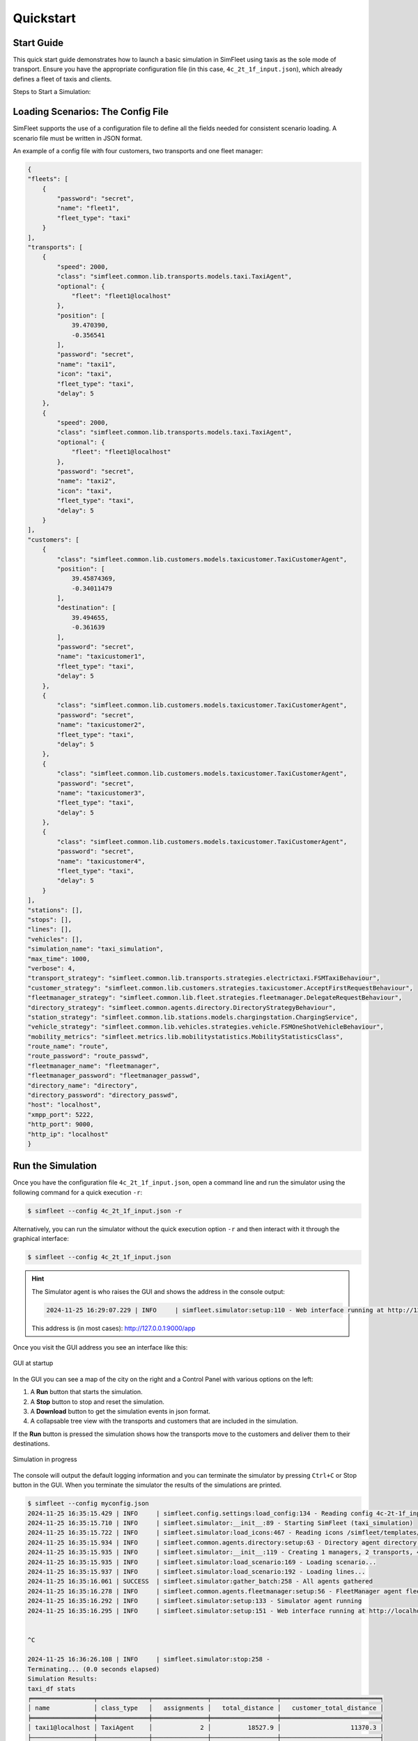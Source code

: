 ============
Quickstart
============

Start Guide
=================

This quick start guide demonstrates how to launch a basic simulation in SimFleet using taxis
as the sole mode of transport. Ensure you have the appropriate configuration file (in this case,
``4c_2t_1f_input.json``), which already defines a fleet of taxis and clients.

Steps to Start a Simulation:

Loading Scenarios: The Config File
==================================

SimFleet supports the use of a configuration file to define all the fields needed for consistent
scenario loading. A scenario file must be written in JSON format.

An example of a config file with four customers, two transports and one fleet manager:

.. code-block:: json

    {
    "fleets": [
        {
            "password": "secret",
            "name": "fleet1",
            "fleet_type": "taxi"
        }
    ],
    "transports": [
        {
            "speed": 2000,
            "class": "simfleet.common.lib.transports.models.taxi.TaxiAgent",
            "optional": {
                "fleet": "fleet1@localhost"
            },
            "position": [
                39.470390,
                -0.356541
            ],
            "password": "secret",
            "name": "taxi1",
            "icon": "taxi",
            "fleet_type": "taxi",
            "delay": 5
        },
        {
            "speed": 2000,
            "class": "simfleet.common.lib.transports.models.taxi.TaxiAgent",
            "optional": {
                "fleet": "fleet1@localhost"
            },
            "password": "secret",
            "name": "taxi2",
            "icon": "taxi",
            "fleet_type": "taxi",
            "delay": 5
        }
    ],
    "customers": [
        {
            "class": "simfleet.common.lib.customers.models.taxicustomer.TaxiCustomerAgent",
            "position": [
                39.45874369,
                -0.34011479
            ],
            "destination": [
                39.494655,
                -0.361639
            ],
            "password": "secret",
            "name": "taxicustomer1",
            "fleet_type": "taxi",
            "delay": 5
        },
        {
            "class": "simfleet.common.lib.customers.models.taxicustomer.TaxiCustomerAgent",
            "password": "secret",
            "name": "taxicustomer2",
            "fleet_type": "taxi",
            "delay": 5
        },
        {
            "class": "simfleet.common.lib.customers.models.taxicustomer.TaxiCustomerAgent",
            "password": "secret",
            "name": "taxicustomer3",
            "fleet_type": "taxi",
            "delay": 5
        },
        {
            "class": "simfleet.common.lib.customers.models.taxicustomer.TaxiCustomerAgent",
            "password": "secret",
            "name": "taxicustomer4",
            "fleet_type": "taxi",
            "delay": 5
        }
    ],
    "stations": [],
    "stops": [],
    "lines": [],
    "vehicles": [],
    "simulation_name": "taxi_simulation",
    "max_time": 1000,
    "verbose": 4,
    "transport_strategy": "simfleet.common.lib.transports.strategies.electrictaxi.FSMTaxiBehaviour",
    "customer_strategy": "simfleet.common.lib.customers.strategies.taxicustomer.AcceptFirstRequestBehaviour",
    "fleetmanager_strategy": "simfleet.common.lib.fleet.strategies.fleetmanager.DelegateRequestBehaviour",
    "directory_strategy": "simfleet.common.agents.directory.DirectoryStrategyBehaviour",
    "station_strategy": "simfleet.common.lib.stations.models.chargingstation.ChargingService",
    "vehicle_strategy": "simfleet.common.lib.vehicles.strategies.vehicle.FSMOneShotVehicleBehaviour",
    "mobility_metrics": "simfleet.metrics.lib.mobilitystatistics.MobilityStatisticsClass",
    "route_name": "route",
    "route_password": "route_passwd",
    "fleetmanager_name": "fleetmanager",
    "fleetmanager_password": "fleetmanager_passwd",
    "directory_name": "directory",
    "directory_password": "directory_passwd",
    "host": "localhost",
    "xmpp_port": 5222,
    "http_port": 9000,
    "http_ip": "localhost"
    }

Run the Simulation
==================

Once you have the configuration file ``4c_2t_1f_input.json``, open a command line and run the simulator using
the following command for a quick execution ``-r``:

.. code-block:: console

    $ simfleet --config 4c_2t_1f_input.json -r

Alternatively, you can run the simulator without the quick execution option ``-r`` and then interact
with it through the graphical interface:

.. code-block:: console

    $ simfleet --config 4c_2t_1f_input.json

.. hint::
    The Simulator agent is who raises the GUI and shows the address in the console output:

    .. code-block:: console

        2024-11-25 16:29:07.229 | INFO     | simfleet.simulator:setup:110 - Web interface running at http://127.0.0.1:9000/app

    This address is (in most cases): `http://127.0.0.1:9000/app <http://127.0.0.1:9000/app>`_


Once you visit the GUI address you see an interface like this:

.. figure:: images/screen3.png
    :align: center
    :alt: GUI at startup

    GUI at startup

In the GUI you can see a map of the city on the right and a Control Panel with various options on the left:

#. A **Run** button that starts the simulation.

#. A **Stop** button to stop and reset the simulation.

#. A **Download** button to get the simulation events in json format.

#. A collapsable tree view with the transports and customers that are included in the simulation.

If the **Run** button is pressed the simulation shows how the transports move to the customers and deliver them to their
destinations.

.. figure:: images/madrid.png
    :align: center
    :alt: Simulation in progress

    Simulation in progress

The console will output the default logging information and you can terminate the simulator by pressing ``Ctrl+C``  or Stop
button in the GUI. When you terminate the simulator the results of the simulations are printed.

.. code-block:: console

    $ simfleet --config myconfig.json
    2024-11-25 16:35:15.429 | INFO     | simfleet.config.settings:load_config:134 - Reading config 4c-2t-1f_input.json
    2024-11-25 16:35:15.710 | INFO     | simfleet.simulator:__init__:89 - Starting SimFleet (taxi_simulation)
    2024-11-25 16:35:15.722 | INFO     | simfleet.simulator:load_icons:467 - Reading icons /simfleet/templates/data/img_transports.json
    2024-11-25 16:35:15.934 | INFO     | simfleet.common.agents.directory:setup:63 - Directory agent directory running
    2024-11-25 16:35:15.935 | INFO     | simfleet.simulator:__init__:119 - Creating 1 managers, 2 transports, 4 customers, 0 stations and 0 vehicles.
    2024-11-25 16:35:15.935 | INFO     | simfleet.simulator:load_scenario:169 - Loading scenario...
    2024-11-25 16:35:15.937 | INFO     | simfleet.simulator:load_scenario:192 - Loading lines...
    2024-11-25 16:35:16.061 | SUCCESS  | simfleet.simulator:gather_batch:258 - All agents gathered
    2024-11-25 16:35:16.278 | INFO     | simfleet.common.agents.fleetmanager:setup:56 - FleetManager agent fleet1 running
    2024-11-25 16:35:16.292 | INFO     | simfleet.simulator:setup:133 - Simulator agent running
    2024-11-25 16:35:16.295 | INFO     | simfleet.simulator:setup:151 - Web interface running at http://localhost:9000/app


    ^C

    2024-11-25 16:36:26.108 | INFO     | simfleet.simulator:stop:258 -
    Terminating... (0.0 seconds elapsed)
    Simulation Results:
    taxi_df stats
    ╒═════════════════╤══════════════╤═══════════════╤══════════════════╤═══════════════════════════╕
    │ name            │ class_type   │   assignments │   total_distance │   customer_total_distance │
    ╞═════════════════╪══════════════╪═══════════════╪══════════════════╪═══════════════════════════╡
    │ taxi1@localhost │ TaxiAgent    │             2 │          18527.9 │                   11370.3 │
    ├─────────────────┼──────────────┼───────────────┼──────────────────┼───────────────────────────┤
    │ taxi2@localhost │ TaxiAgent    │             2 │           8917.4 │                    5283.5 │
    ╘═════════════════╧══════════════╧═══════════════╧══════════════════╧═══════════════════════════╛

    taxicustomer_df stats
    ╒═════════════════════════╤═══════════════════╤════════════════╤══════════════╕
    │ name                    │ class_type        │   waiting_time │   total_time │
    ╞═════════════════════════╪═══════════════════╪════════════════╪══════════════╡
    │ taxicustomer1@localhost │ TaxiCustomerAgent │        5.45727 │      16.5522 │
    ├─────────────────────────┼───────────────────┼────────────────┼──────────────┤
    │ taxicustomer2@localhost │ TaxiCustomerAgent │        5.24561 │      11.3367 │
    ├─────────────────────────┼───────────────────┼────────────────┼──────────────┤
    │ taxicustomer3@localhost │ TaxiCustomerAgent │       17.2685  │      21.3368 │
    ├─────────────────────────┼───────────────────┼────────────────┼──────────────┤
    │ taxicustomer4@localhost │ TaxiCustomerAgent │       28.0921  │      38.1682 │
    ╘═════════════════════════╧═══════════════════╧════════════════╧══════════════╛


.. hint::
    To view the options available in SimFleet's command line interface, use the following command ``--help``

.. code-block:: console

    $ simfleet --help

    Usage: simfleet [OPTIONS]

  Console script for SimFleet.

    Options:
      -n, --name TEXT              Name of the simulation execution.
      -o, --output TEXT            Filename for saving simulation events in JSON format.
      -mt, --max-time INTEGER      Maximum simulation time (in seconds).
      -r, --autorun                Run simulation as soon as the agents are ready.
      -c, --config TEXT            Filename of JSON file with initial config.
      -v, --verbose                Show verbose debug level: -v level 1, -vv level
                                   2, -vvv level 3, -vvvv level 4
      --help                       Show this message and exit.
